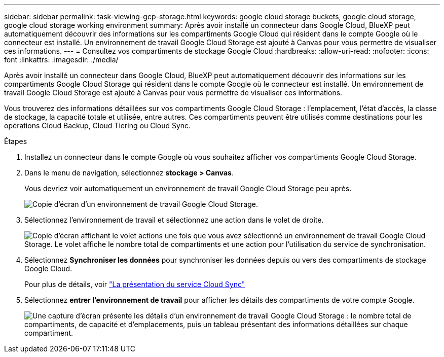 ---
sidebar: sidebar 
permalink: task-viewing-gcp-storage.html 
keywords: google cloud storage buckets, google cloud storage, google cloud storage working environment 
summary: Après avoir installé un connecteur dans Google Cloud, BlueXP peut automatiquement découvrir des informations sur les compartiments Google Cloud qui résident dans le compte Google où le connecteur est installé. Un environnement de travail Google Cloud Storage est ajouté à Canvas pour vous permettre de visualiser ces informations. 
---
= Consultez vos compartiments de stockage Google Cloud
:hardbreaks:
:allow-uri-read: 
:nofooter: 
:icons: font
:linkattrs: 
:imagesdir: ./media/


[role="lead"]
Après avoir installé un connecteur dans Google Cloud, BlueXP peut automatiquement découvrir des informations sur les compartiments Google Cloud Storage qui résident dans le compte Google où le connecteur est installé. Un environnement de travail Google Cloud Storage est ajouté à Canvas pour vous permettre de visualiser ces informations.

Vous trouverez des informations détaillées sur vos compartiments Google Cloud Storage : l'emplacement, l'état d'accès, la classe de stockage, la capacité totale et utilisée, entre autres. Ces compartiments peuvent être utilisés comme destinations pour les opérations Cloud Backup, Cloud Tiering ou Cloud Sync.

.Étapes
. Installez un connecteur dans le compte Google où vous souhaitez afficher vos compartiments Google Cloud Storage.
. Dans le menu de navigation, sélectionnez *stockage > Canvas*.
+
Vous devriez voir automatiquement un environnement de travail Google Cloud Storage peu après.

+
image:screenshot-gcp-cloud-storage-we.png["Copie d'écran d'un environnement de travail Google Cloud Storage."]

. Sélectionnez l'environnement de travail et sélectionnez une action dans le volet de droite.
+
image:screenshot-gcp-cloud-storage-actions.png["Copie d'écran affichant le volet actions une fois que vous avez sélectionné un environnement de travail Google Cloud Storage. Le volet affiche le nombre total de compartiments et une action pour l'utilisation du service de synchronisation."]

. Sélectionnez *Synchroniser les données* pour synchroniser les données depuis ou vers des compartiments de stockage Google Cloud.
+
Pour plus de détails, voir https://docs.netapp.com/us-en/cloud-manager-sync/concept-cloud-sync.html["La présentation du service Cloud Sync"^]

. Sélectionnez *entrer l'environnement de travail* pour afficher les détails des compartiments de votre compte Google.
+
image:screenshot-gcp-cloud-storage-details.png["Une capture d'écran présente les détails d'un environnement de travail Google Cloud Storage : le nombre total de compartiments, de capacité et d'emplacements, puis un tableau présentant des informations détaillées sur chaque compartiment."]


